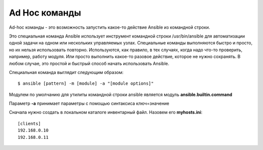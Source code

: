 Ad Hoc команды
""""""""""""""""

Ad-hoc команды - это возможность запустить какое-то действие Ansible из командной строки.

Это специальная команда Ansible использует инструмент командной строки /usr/bin/ansible для автоматизации одной задачи на одном или нескольких управляемых узлах. Специальные команды выполняются быстро и просто, но их нельзя использовать повторно. Используются, как правило, в тех случаях, когда надо что-то проверить, например, работу модуля. Или просто выполнить какое-то разовое действие, которое не нужно сохранять. В любом случае, это простой и быстрый способ начать использовать Ansible.

Специальная команда выглядит следующим образом:

::

        $ ansible [pattern] -m [module] -a "[module options]"


Модулем по умолчанию для утилиты командной строки ansible является модуль **ansible.builtin.command**

Параметр **-a** принимает параметры с помощью синтаксиса ключ=значение

Сначала нужно создать в локальном каталоге инвентарный файл. Назовем его **myhosts.ini**:

::

        [clients]
        192.168.0.10
        192.168.0.11


